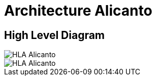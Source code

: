 = Architecture Alicanto

== High Level Diagram

image::/Sepulsa/Alicanto/docs/images-alicanto/HLA_Chital.jpg[HLA Alicanto]

image::images-alicanto/HLA_Chital.jpg[HLA Alicanto]
